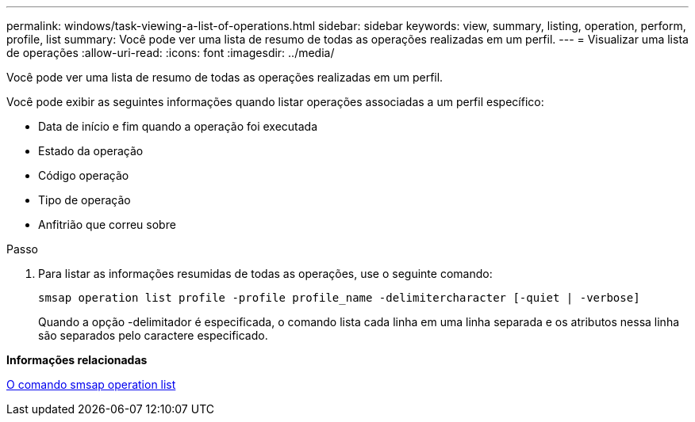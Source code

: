 ---
permalink: windows/task-viewing-a-list-of-operations.html 
sidebar: sidebar 
keywords: view, summary, listing, operation, perform, profile, list 
summary: Você pode ver uma lista de resumo de todas as operações realizadas em um perfil. 
---
= Visualizar uma lista de operações
:allow-uri-read: 
:icons: font
:imagesdir: ../media/


[role="lead"]
Você pode ver uma lista de resumo de todas as operações realizadas em um perfil.

Você pode exibir as seguintes informações quando listar operações associadas a um perfil específico:

* Data de início e fim quando a operação foi executada
* Estado da operação
* Código operação
* Tipo de operação
* Anfitrião que correu sobre


.Passo
. Para listar as informações resumidas de todas as operações, use o seguinte comando:
+
`smsap operation list profile -profile profile_name -delimitercharacter [-quiet | -verbose]`

+
Quando a opção -delimitador é especificada, o comando lista cada linha em uma linha separada e os atributos nessa linha são separados pelo caractere especificado.



*Informações relacionadas*

xref:reference-the-smosmsapoperation-list-command.adoc[O comando smsap operation list]
